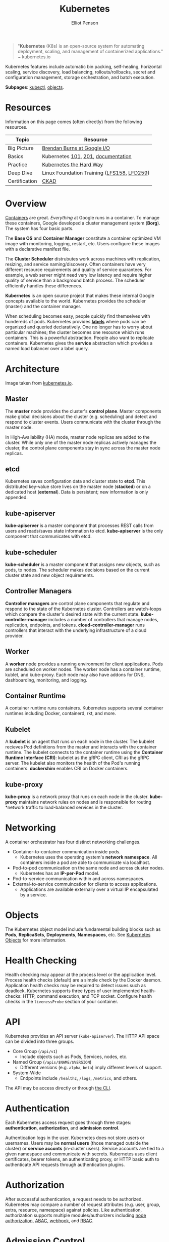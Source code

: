 #+TITLE: Kubernetes
#+AUTHOR: Elliot Penson

#+ATTR_HTML: :width 100 :align right
[[file:../images/kubernetes-logo.svg]]

#+BEGIN_QUOTE
"*Kubernetes* (K8s) is an open-source system for automating deployment, scaling,
and management of containerized applications." ~ kubernetes.io
#+END_QUOTE

Kubernetes features include automatic bin packing, self-healing, horizontal
scaling, service discovery, load balancing, rollouts/rollbacks, secret and
configuration management, storage orchestration, and batch execution.

*Subpages*: [[file:kubectl.org][kubectl]], [[file:kubernetes-objects.org][objects]].

* Resources

  Information on this page comes (often directly) from the following resources.

  | Topic         | Resource                                   |
  |---------------+--------------------------------------------|
  | Big Picture   | [[https://www.youtube.com/watch?v=tsk0pWf4ipw][Brendan Burns at Google I/O]]                |
  | Basics        | Kubernetes [[https://github.com/kubernetes/kubernetes/tree/release-1.1/docs/user-guide/walkthrough][101]], [[https://github.com/kubernetes/kubernetes/blob/release-1.1/docs/user-guide/walkthrough/k8s201.md][201]], [[https://kubernetes.io/docs/home/][documentation]]         |
  | Practice      | [[https://github.com/kelseyhightower/kubernetes-the-hard-way][Kubernetes the Hard Way]]                    |
  | Deep Dive     | Linux Foundation Training ([[https://training.linuxfoundation.org/training/introduction-to-kubernetes/][LFS158]], [[https://training.linuxfoundation.org/training/kubernetes-for-developers/][LFD259]]) |
  | Certification | [[https://training.linuxfoundation.org/certification/certified-kubernetes-application-developer-ckad/][CKAD]]                                       |

* Overview

  #+ATTR_HTML: :width 250px :align left
  [[file:../images/google-cluster.svg]]

  [[file:containers.org][Containers]] are great. /Everything/ at Google runs in a container. To manage
  these containers, Google developed a cluster management system (*Borg*). The
  system has four basic parts.

  The *Base OS* and *Container Manager* constitute a container optimized VM
  image with monitoring, logging, restart, etc. Users configure these images
  with a declarative manifest file.

  The *Cluster Scheduler* distrubutes work across machines with replication,
  resizing, and service naming/discovery. Often containers have very different
  resource requirements and quality of service quarantees. For example, a web
  server might need very low latency and require higher quality of service than
  a background batch process. The scheduler efficiently handles these
  differences.

  *Kubernetes* is an open source project that makes these internal Google
  concepts available to the world. Kubernetes provides the scheduler (master)
  and the container manager.

  When scheduling becomes easy, people quickly find themselves with hundereds of
  pods. Kubernetes provides [[file:kubernetes-objects.org::Labels][*labels*]] where pods can be organized and queried
  declaratively. One no longer has to worry about particular machines; the
  cluster becomes one resource which runs containers. This is a powerful
  abstraction. People also want to replicate containers. Kubernetes gives the
  *service* abstraction which provides a named load balancer over a label query.

* Architecture

  [[file:../images/kubernetes-architecture.png]]

  Image taken from [[https://kubernetes.io/docs/concepts/overview/components][kubernetes.io]].

** Master

   The *master* node provides the cluster's *control plane*. Master components
   make global decisions about the cluster (e.g. scheduling) and detect and
   respond to cluster events. Users communicate with the cluster through the
   master node.

   In High-Availability (HA) mode, master node replicas are added to the
   cluster. While only one of the master node replicas actively manages the
   cluster, the control plane components stay in sync across the master node
   replicas.

** etcd

   Kubernetes saves configuration data and cluster state to *etcd*. This
   distributed key-value store lives on the master node (*stacked*) or on a
   dedicated host (*external*). Data is persistent; new information is only
   appended.

** kube-apiserver

   *kube-apiserver* is a master component that processes REST calls from users
   and reads/saves state information to etcd. *kube-apiserver* is the only
   component that communicates with etcd.

** kube-scheduler

   *kube-scheduler* is a master component that assigns new objects, such as
   pods, to nodes. The scheduler makes decisions based on the current cluster
   state and new object requirements.

** Controller Managers

   *Controller managers* are control plane components that regulate and respond
   to the state of the Kubernetes cluster. Controllers are watch-loops which
   compare the cluster's desired state with the current
   state. *kube-controller-manager* includes a number of controllers that manage
   nodes, replication, endpoints, and tokens. *cloud-controller-manager* runs
   controllers that interact with the underlying infrastructure of a cloud
   provider.

** Worker

   A *worker* node provides a running environment for client applications. Pods
   are scheduled on worker nodes. The worker node has a container runtime,
   kublet, and kube-proxy. Each node may also have addons for DNS, dashboarding,
   monitoring, and logging.

** Container Runtime

   A container runtime runs containers. Kubernetes supports several container
   runtimes including Docker, containerd, rkt, and more.

** Kubelet

   A *kubelet* is an agent that runs on each node in the cluster. The kubelet
   recieves Pod definitions from the master and interacts with the container
   runtime. The kubelet connects to the container runtime using the *Container
   Runtime Interface (CRI)*: kubelet as the gRPC client, CRI as the gRPC
   server. The kubelet also monitors the health of the Pod's running
   containers. *dockershim* enables CRI on Docker containers.

** kube-proxy

   *kube-proxy* is a network proxy that runs on each node in the cluster.
   *kube-proxy* maintains network rules on nodes and is responsible for routing
   *network traffic to load-balanced services in the cluster.

* Networking

  A container orchestrator has four distinct networking challenges.

  - Container-to-container communication inside pods.
    - Kubernetes uses the operating system's *network namespace*. All containers
      inside a pod are able to communicate via localhost.
  - Pod-to-pod communication on the same node and across cluster nodes.
    - Kubernetes has an *IP-per-Pod* model.
  - Pod-to-service communication within and across namespaces.
  - External-to-service commuincation for clients to access applications.
    - Applications are available externally over a virtual IP encapsulated by a
      service.

* Objects

  The Kubernetes object model include fundamental building blocks such as
  *Pods*, *ReplicaSets*, *Deployments*, *Namespaces*, etc. See [[file:kubernetes-objects.org][Kubernetes
  Objects]] for more information.

* Health Checking

  Health checking may appear at the process level or the application
  level. Process health checks (default) are a simple check by the Docker
  daemon. Application health checks may be required to detect issues such as
  deadlock. Kubernetes supports three types of user implemented health-checks:
  HTTP, command execution, and TCP socket. Configure health checks in the
  ~livenessProbe~ section of your container.

* API

  Kubernetes provides an API server (~kube-apiserver~). The HTTP API space can
  be divided into three groups.

  - Core Group (~/api/v1~)
    - Include objects such as Pods, Services, nodes, etc.
  - Named Group (~/apis/$NAME/$VERSION~)
    - Different versions (e.g. ~alpha~, ~beta~) imply different levels of
      support.
  - System-Wide
    - Endpoints include ~/healthz~, ~/logs~, ~/metrics~, and others.

  The API may be access directly or through [[file:kubernetes-cli.org][the CLI]].

* Authentication

  Each Kubernetes access request goes through three stages: *authentication*,
  *authorization*, and *admission control*.

  Authentication logs in the user. Kubernetes does not store users or
  usernames. Users may be *normal users* (those managed outside the cluster) or
  *service acconts* (in-cluster users). Service accounts are tied to a given
  namespace and communicate with secrets. Kubernetes uses client certificates,
  bearer tokens, an authenticating proxy, or HTTP basic auth to authenticate API
  requests through authentication plugins.

* Authorization

  After successful authentication, a request needs to be authorized. Kubernetes
  may compare a number of request attributes (e.g. user, group, extra, resource,
  namespace) against policies. Like authentication, authorization supports
  multiple modules/authorizers including [[https://kubernetes.io/docs/reference/access-authn-authz/node/][node authorization]], [[https://kubernetes.io/docs/reference/access-authn-authz/abac/][ABAC]], [[https://kubernetes.io/docs/reference/access-authn-authz/webhook/][webhook]], and
  [[https://kubernetes.io/docs/reference/access-authn-authz/rbac/][RBAC]].

* Admission Control

  Admission control is used to specify granular access control policies
  (e.g. privileged containers, resource quota limits). These policies are
  enforced with admission controllers like ResourceQuota, DefaultStorageClass,
  AlwaysPullImages, etc. These controllers only come into effect after API
  requests are authenticated and authorized.
